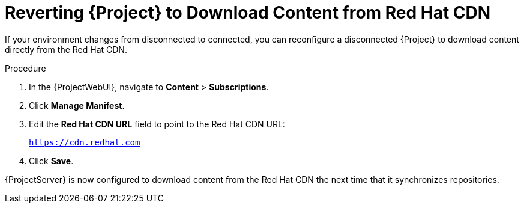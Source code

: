 [id="Reverting_Server_to_Download_Content_from_Red_Hat_CDN_{context}"]
= Reverting {Project} to Download Content from Red Hat CDN

If your environment changes from disconnected to connected, you can reconfigure a disconnected {Project} to download content directly from the Red Hat CDN.

.Procedure
. In the {ProjectWebUI}, navigate to *Content* > *Subscriptions*.
. Click *Manage Manifest*.
. Edit the *Red Hat CDN URL* field to point to the Red Hat CDN URL:
+
`https://cdn.redhat.com`
. Click *Save*.

{ProjectServer} is now configured to download content from the Red Hat CDN the next time that it synchronizes repositories.
